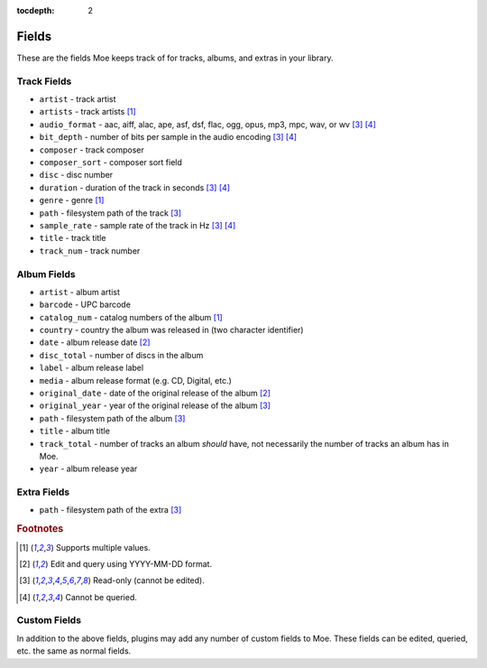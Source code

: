 :tocdepth: 2

######
Fields
######

These are the fields Moe keeps track of for tracks, albums, and extras in your library.

************
Track Fields
************
* ``artist`` - track artist
* ``artists`` - track artists [#f1]_
* ``audio_format`` - aac, aiff, alac, ape, asf, dsf, flac, ogg, opus, mp3, mpc, wav, or wv [#f3]_ [#f4]_
* ``bit_depth`` - number of bits per sample in the audio encoding [#f3]_ [#f4]_
* ``composer`` - track composer
* ``composer_sort`` - composer sort field
* ``disc`` - disc number
* ``duration`` - duration of the track in seconds [#f3]_ [#f4]_
* ``genre`` - genre [#f1]_
* ``path`` - filesystem path of the track [#f3]_
* ``sample_rate`` - sample rate of the track in Hz [#f3]_ [#f4]_
* ``title`` - track title
* ``track_num`` - track number

************
Album Fields
************
* ``artist`` - album artist
* ``barcode`` - UPC barcode
* ``catalog_num`` - catalog numbers of the album [#f1]_
* ``country`` - country the album was released in (two character identifier)
* ``date`` - album release date [#f2]_
* ``disc_total`` - number of discs in the album
* ``label`` - album release label
* ``media`` - album release format (e.g. CD, Digital, etc.)
* ``original_date`` - date of the original release of the album [#f2]_
* ``original_year`` - year of the original release of the album [#f3]_
* ``path`` - filesystem path of the album [#f3]_
* ``title`` - album title
* ``track_total`` - number of tracks an album *should* have, not necessarily the number of tracks an album has in Moe.
* ``year`` - album release year

************
Extra Fields
************
* ``path`` - filesystem path of the extra [#f3]_

.. rubric:: Footnotes

.. [#f1] Supports multiple values.
.. [#f2] Edit and query using YYYY-MM-DD format.
.. [#f3] Read-only (cannot be edited).
.. [#f4] Cannot be queried.

*************
Custom Fields
*************
In addition to the above fields, plugins may add any number of custom fields to Moe. These fields can be edited, queried, etc. the same as normal fields.
